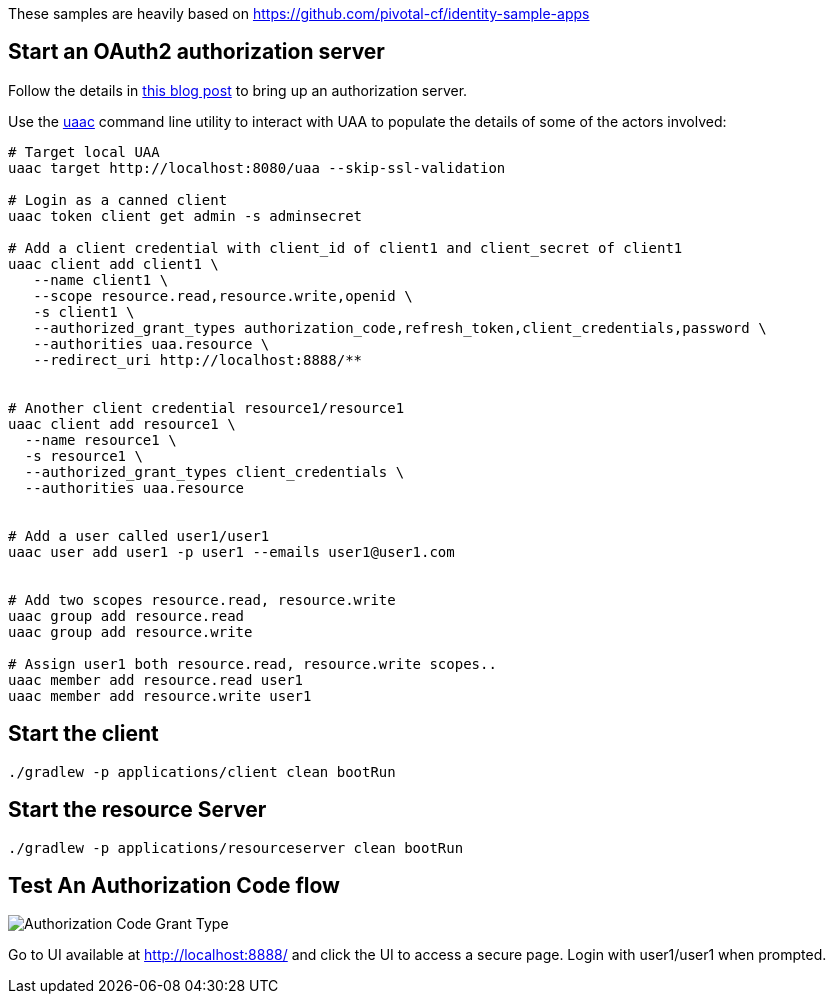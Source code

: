 These samples are heavily based on https://github.com/pivotal-cf/identity-sample-apps


== Start an OAuth2 authorization server

Follow the details in http://www.java-allandsundry.com/2017/02/bootstrapping-oauth2-authorization.html[this blog post] to bring up an authorization server.

Use the https://github.com/cloudfoundry/cf-uaac[uaac] command line utility to interact with UAA to populate the details of some of the actors involved:

[source, bash]
----
# Target local UAA
uaac target http://localhost:8080/uaa --skip-ssl-validation

# Login as a canned client
uaac token client get admin -s adminsecret

# Add a client credential with client_id of client1 and client_secret of client1
uaac client add client1 \
   --name client1 \
   --scope resource.read,resource.write,openid \
   -s client1 \
   --authorized_grant_types authorization_code,refresh_token,client_credentials,password \
   --authorities uaa.resource \
   --redirect_uri http://localhost:8888/**


# Another client credential resource1/resource1
uaac client add resource1 \
  --name resource1 \
  -s resource1 \
  --authorized_grant_types client_credentials \
  --authorities uaa.resource


# Add a user called user1/user1
uaac user add user1 -p user1 --emails user1@user1.com


# Add two scopes resource.read, resource.write
uaac group add resource.read
uaac group add resource.write

# Assign user1 both resource.read, resource.write scopes..
uaac member add resource.read user1
uaac member add resource.write user1

----

== Start the client


[source, bash]
----
./gradlew -p applications/client clean bootRun
----


== Start the resource Server


[source, bash]
----
./gradlew -p applications/resourceserver clean bootRun
----


== Test An Authorization Code flow

image::https://raw.githubusercontent.com/bijukunjummen/oauth-uaa-sample/master/flows/Authorization_Code_Flow.png[Authorization Code Grant Type]

Go to UI available at http://localhost:8888/ and click the UI to access a secure page. Login with user1/user1 when prompted.
